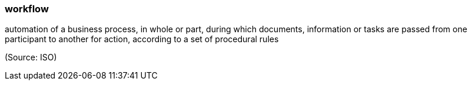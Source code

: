 === workflow

automation of a business process, in whole or part, during which documents, information or tasks are passed from one participant to another for action, according to a set of procedural rules

(Source: ISO)

